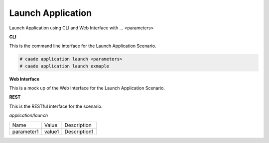 .. _Scenario-Launch-Application:

Launch Application
==================

Launch Application using CLI and Web Interface with ... <parameters>

.. image:: Launch-Application.png


**CLI**

This is the command line interface for the Launch Application Scenario.

.. code-block:: none

  # caade application launch <parameters>
  # caade application launch exmaple

**Web Interface**

This is a mock up of the Web Interface for the Launch Application Scenario.

.. image:: Launch-ApplicationWeb.png

**REST**

This is the RESTful interface for the scenario.

*application/launch*

============  ========  ===================
Name          Value     Description
------------  --------  -------------------
parameter1    value1    Description1
============  ========  ===================
